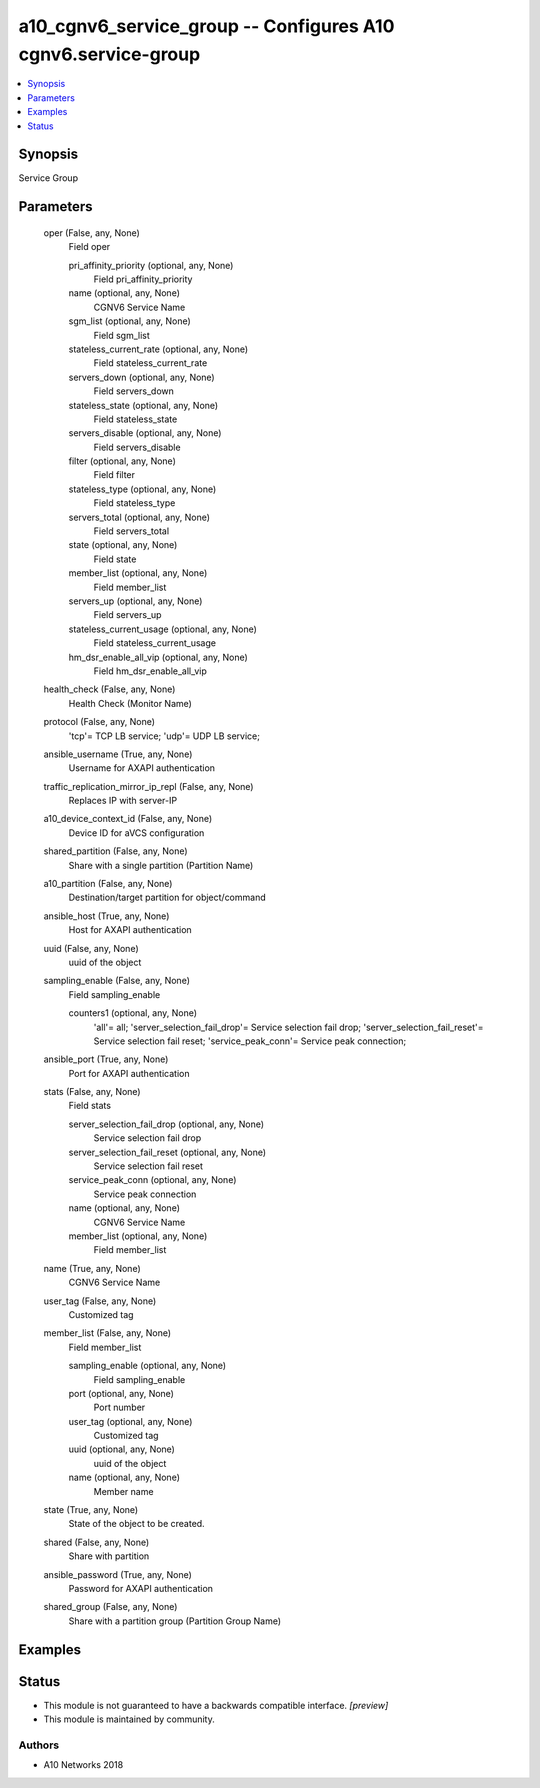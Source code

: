 .. _a10_cgnv6_service_group_module:


a10_cgnv6_service_group -- Configures A10 cgnv6.service-group
=============================================================

.. contents::
   :local:
   :depth: 1


Synopsis
--------

Service Group






Parameters
----------

  oper (False, any, None)
    Field oper


    pri_affinity_priority (optional, any, None)
      Field pri_affinity_priority


    name (optional, any, None)
      CGNV6 Service Name


    sgm_list (optional, any, None)
      Field sgm_list


    stateless_current_rate (optional, any, None)
      Field stateless_current_rate


    servers_down (optional, any, None)
      Field servers_down


    stateless_state (optional, any, None)
      Field stateless_state


    servers_disable (optional, any, None)
      Field servers_disable


    filter (optional, any, None)
      Field filter


    stateless_type (optional, any, None)
      Field stateless_type


    servers_total (optional, any, None)
      Field servers_total


    state (optional, any, None)
      Field state


    member_list (optional, any, None)
      Field member_list


    servers_up (optional, any, None)
      Field servers_up


    stateless_current_usage (optional, any, None)
      Field stateless_current_usage


    hm_dsr_enable_all_vip (optional, any, None)
      Field hm_dsr_enable_all_vip



  health_check (False, any, None)
    Health Check (Monitor Name)


  protocol (False, any, None)
    'tcp'= TCP LB service; 'udp'= UDP LB service;


  ansible_username (True, any, None)
    Username for AXAPI authentication


  traffic_replication_mirror_ip_repl (False, any, None)
    Replaces IP with server-IP


  a10_device_context_id (False, any, None)
    Device ID for aVCS configuration


  shared_partition (False, any, None)
    Share with a single partition (Partition Name)


  a10_partition (False, any, None)
    Destination/target partition for object/command


  ansible_host (True, any, None)
    Host for AXAPI authentication


  uuid (False, any, None)
    uuid of the object


  sampling_enable (False, any, None)
    Field sampling_enable


    counters1 (optional, any, None)
      'all'= all; 'server_selection_fail_drop'= Service selection fail drop; 'server_selection_fail_reset'= Service selection fail reset; 'service_peak_conn'= Service peak connection;



  ansible_port (True, any, None)
    Port for AXAPI authentication


  stats (False, any, None)
    Field stats


    server_selection_fail_drop (optional, any, None)
      Service selection fail drop


    server_selection_fail_reset (optional, any, None)
      Service selection fail reset


    service_peak_conn (optional, any, None)
      Service peak connection


    name (optional, any, None)
      CGNV6 Service Name


    member_list (optional, any, None)
      Field member_list



  name (True, any, None)
    CGNV6 Service Name


  user_tag (False, any, None)
    Customized tag


  member_list (False, any, None)
    Field member_list


    sampling_enable (optional, any, None)
      Field sampling_enable


    port (optional, any, None)
      Port number


    user_tag (optional, any, None)
      Customized tag


    uuid (optional, any, None)
      uuid of the object


    name (optional, any, None)
      Member name



  state (True, any, None)
    State of the object to be created.


  shared (False, any, None)
    Share with partition


  ansible_password (True, any, None)
    Password for AXAPI authentication


  shared_group (False, any, None)
    Share with a partition group (Partition Group Name)









Examples
--------

.. code-block:: yaml+jinja

    





Status
------




- This module is not guaranteed to have a backwards compatible interface. *[preview]*


- This module is maintained by community.



Authors
~~~~~~~

- A10 Networks 2018

